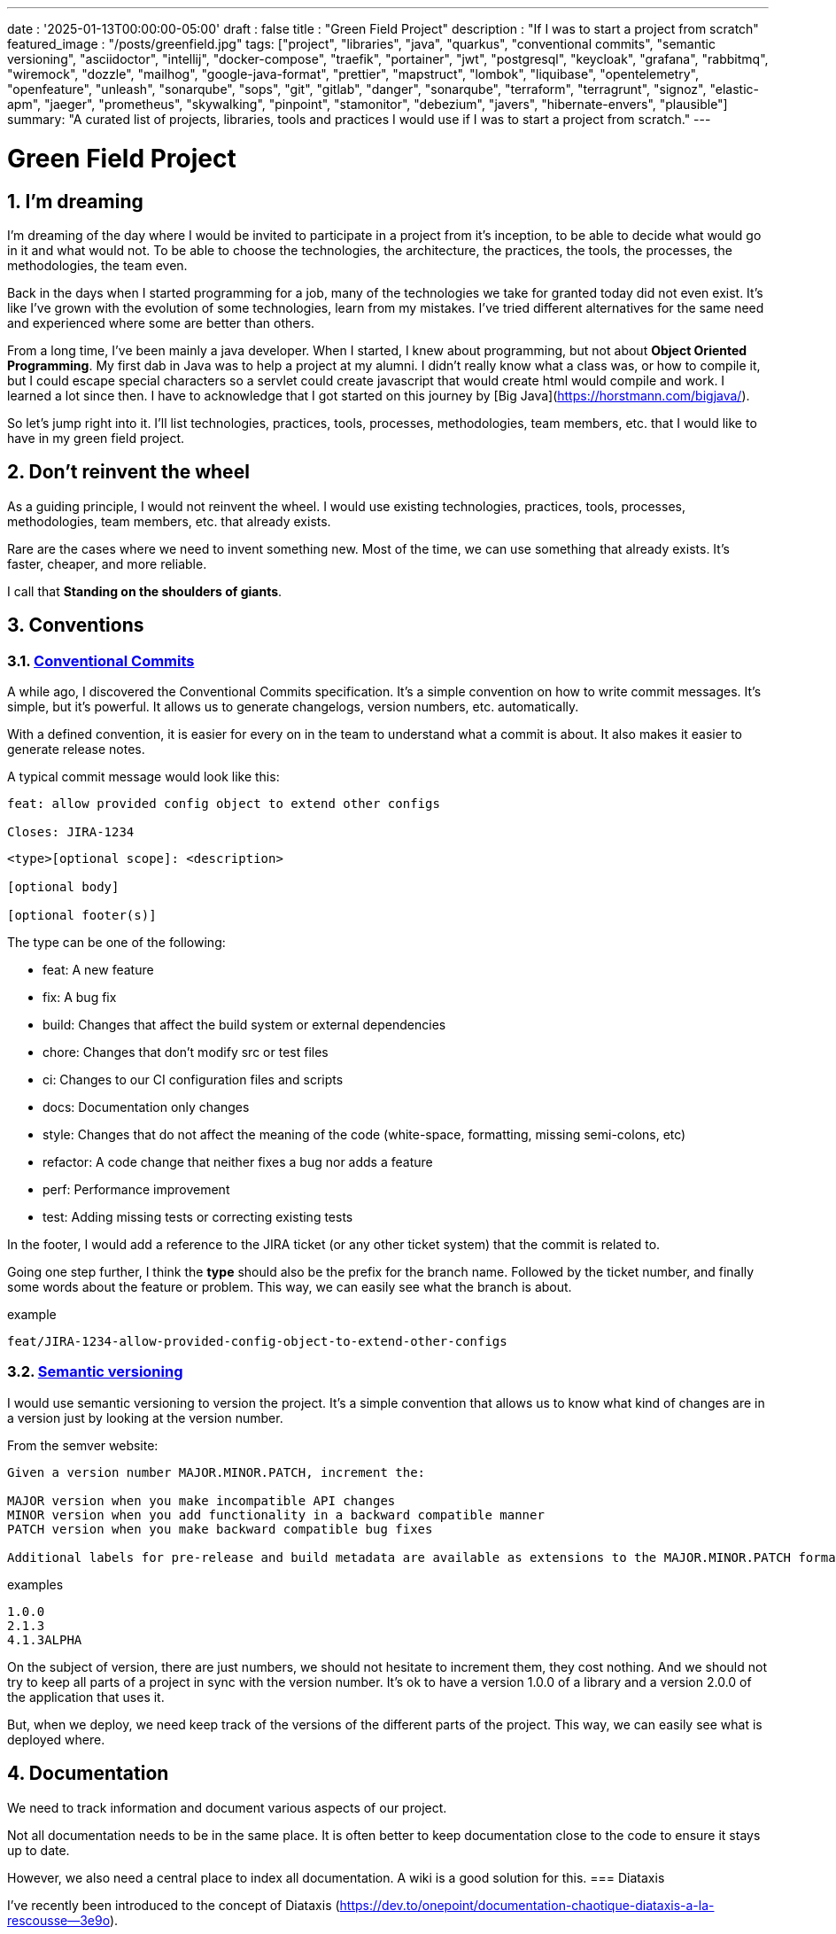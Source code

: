 ---
date : '2025-01-13T00:00:00-05:00'
draft : false
title : "Green Field Project"
description : "If I was to start a project from scratch"
featured_image : "/posts/greenfield.jpg"
tags: ["project", "libraries", "java", "quarkus", "conventional commits", "semantic versioning", "asciidoctor", "intellij", "docker-compose", "traefik", "portainer", "jwt", "postgresql", "keycloak", "grafana", "rabbitmq", "wiremock", "dozzle", "mailhog", "google-java-format", "prettier", "mapstruct", "lombok", "liquibase", "opentelemetry", "openfeature", "unleash", "sonarqube", "sops", "git", "gitlab", "danger", "sonarqube", "terraform", "terragrunt", "signoz", "elastic-apm", "jaeger", "prometheus", "skywalking", "pinpoint", "stamonitor", "debezium", "javers", "hibernate-envers", "plausible"]
summary: "A curated list of projects, libraries, tools and practices I would use if I was to start a project from scratch."
---

= Green Field Project
:sectnums:
:toc:

[[introduction]]
== I'm dreaming
I'm dreaming of the day where I would be invited to participate in a project from it's inception, to be able to decide what would go in it and what would not. To be able to choose the technologies, the architecture, the practices, the tools, the processes, the methodologies, the team even.

Back in the days when I started programming for a job, many of the technologies we take for granted today did not even exist. It's like I've grown with the evolution of some technologies, learn from my mistakes. I've tried different alternatives for the same need and experienced where some are better than others.

From a long time, I've been mainly a java developer. When I started, I knew about programming, but not about **Object Oriented Programming**. My first dab in Java was to help a project at my alumni. I didn't really know what a class was, or how to compile it, but I could escape special characters so a servlet could create javascript that would create html would compile and work. I learned a lot since then. I have to acknowledge that I got started on this journey by [Big Java](https://horstmann.com/bigjava/).

So let's jump right into it. I'll list technologies, practices, tools, processes, methodologies, team members, etc. that I would like to have in my green field project.

== Don't reinvent the wheel

As a guiding principle, I would not reinvent the wheel. I would use existing technologies, practices, tools, processes, methodologies, team members, etc. that already exists.

Rare are the cases where we need to invent something new. Most of the time, we can use something that already exists. It's faster, cheaper, and more reliable.

I call that **Standing on the shoulders of giants**.

== Conventions

=== https://www.conventionalcommits.org/en/v1.0.0/[Conventional Commits]

A while ago, I discovered the Conventional Commits specification. It's a simple convention on how to write commit messages. It's simple, but it's powerful. It allows us to generate changelogs, version numbers, etc. automatically.

With a defined convention, it is easier for every on in the team to understand what a commit is about. It also makes it easier to generate release notes.

A typical commit message would look like this:

```
feat: allow provided config object to extend other configs

Closes: JIRA-1234
```

```
<type>[optional scope]: <description>

[optional body]

[optional footer(s)]
```

The type can be one of the following:

* feat: A new feature
* fix: A bug fix
* build: Changes that affect the build system or external dependencies
* chore: Changes that don't modify src or test files
* ci: Changes to our CI configuration files and scripts
* docs: Documentation only changes
* style: Changes that do not affect the meaning of the code (white-space, formatting, missing semi-colons, etc)
* refactor: A code change that neither fixes a bug nor adds a feature
* perf: Performance improvement
* test: Adding missing tests or correcting existing tests

In the footer, I would add a reference to the JIRA ticket (or any other ticket system) that the commit is related to.

Going one step further, I think the **type** should also be the prefix for the branch name. Followed by the ticket number, and finally some words about the feature or problem. This way, we can easily see what the branch is about.

.example
```
feat/JIRA-1234-allow-provided-config-object-to-extend-other-configs
```


=== https://semver.org/[Semantic versioning]

I would use semantic versioning to version the project. It's a simple convention that allows us to know what kind of changes are in a version just by looking at the version number.

From the semver website:
```
Given a version number MAJOR.MINOR.PATCH, increment the:

MAJOR version when you make incompatible API changes
MINOR version when you add functionality in a backward compatible manner
PATCH version when you make backward compatible bug fixes

Additional labels for pre-release and build metadata are available as extensions to the MAJOR.MINOR.PATCH format.
```

.examples
```
1.0.0
2.1.3
4.1.3ALPHA
```

On the subject of version, there are just numbers, we should not hesitate to increment them, they cost nothing. And we should not try to keep all parts of a project in sync with the version number. It's ok to have a version 1.0.0 of a library and a version 2.0.0 of the application that uses it.

But, when we deploy, we need keep track of the versions of the different parts of the project. This way, we can easily see what is deployed where.

== Documentation

We need to track information and document various aspects of our project.

Not all documentation needs to be in the same place. It is often better to keep documentation close to the code to ensure it stays up to date.

However, we also need a central place to index all documentation. A wiki is a good solution for this.
=== Diataxis

I've recently been introduced to the concept of Diataxis (https://dev.to/onepoint/documentation-chaotique-diataxis-a-la-rescousse--3e9o).

It is a way to categorize and organize the documentation of a project.

It can be seen as a matrix with two axis: the content and the form.

|===
|if the content describes |and allows the reader to |then it should be a form of

|actions
|gain skills
|tutorial

|actions
|apply skills
|how-to guide

|knowledge
|gain knowledge
|concept explanation

|knowledge
|apply knowledge
|reference
|===

=== Format https://asciidoctor.org/[asciidoctor]

There exists many ways and format to document our future project. Quite often, we will see markdown as a format. Unfortunately, markdown is more limited, and there is a variety of flavor for markdown.

So, we should use Asciidoc as the format. It's a powerful format that can be used to create documentation. It can be used to generate documentation in many formats, like html, pdf, etc. Documentation can be for different outputs, like book, article, etc.

If we ever need to convert it back to markdown, we can use the following command:

.Conversion from asciidoctor to markdown
```bash
asciidoctor -b docbook -a leveloffset=+1 -o - green-field.adoc| pandoc --wrap=preserve -t markdown_strict -f docbook - > green-field2.md
```

== Development

=== IDE (Integrated Development Environment)

I love IntelliJ IDEA by jetbrains. I've been using it for a long time (since december 2012). But in fact, each person should use any IDE they like, on one condition: *They should master it*. They should know how to use it to its full potential.

If we have junior person in our team, make sure they take time to learn their IDE.

=== Helper services project (docker-compose)

In many projects, we will need some helper services. I would use docker-compose to define the helper services. And wrap the actions in a shell script that offer some help and sane default.

This way, we can start the helper services with a single command. We can also stop the helper services with a single command. We can also restart the helper services with a single command.

In our projects, the helper script understands profiles. So a front end developer would start helper services like the database and the backend, while a backend developer would start the database and the front end. And a QA would start everything.

* Self served help page. This is a simple html page that is served by the helper services. It contains information about the helper services, like the version, the endpoints, the documentation, etc. We are using https://github.com/caddyserver/caddy-docker[caddy] for this, and local volume to serve the html page.
* https://traefik.io/traefik/[traefik] as a reverse proxy for all our applications
** We can configure it with fallover. This way, even if we started with a specific profile, let's say backend, we can still start the backend locally and it will take precedence over the one in the docker-compose file.
** https: traefik allows we to use https with a simple configuration. It can either be from a let's encrypt certificate, or a self-signed certificate, or using the https://get.localhost.direct/[localhost.direct project].
* https://www.portainer.io/products/portainer-platform-universal-container-management-platform[portainer] to manage our containers without care about what platform our developers or qas are using
* JWT translation with https://jwt.io/[jwt.io]
** If we use JWT token, we will often need to extract the information from them. We can use jwt.io to do that. It's a simple tool that can be used to extract the information from a JWT token. But, if we a are afraid of leakage of information, we can also use a local version of jwt.io.
* postgresql or other database
* keycloak server if needed
* grafana : in our case, we are using grafana to display to the users
* rabbitmq: in our case, we are using rabbitmq to manage messages and queues between the different services
* wiremock: in our case, we are using wiremock to simulate external services
* https://dozzle.dev/[dozzle], to see the logs of the containers
* https://github.com/mailhog/MailHog[mailhog] to see the emails sent by the application, it is a simple smtp server that can be used to see the emails sent by the application
* some kind of monitoring service

We can also add any other helper service that can be dockerized.

And of course, all the projects, modules or microservices that are part of the project.

* front end
* back end
* api gateway
* etc.

=== Languages

==== Backend: Java

Like I said at the beginning, I'm a Java developer by trade and experience. I would use Java to build the backend of the project. It's a mature language. It's a powerful language that has many features like object oriented programming, functional programming, etc. There are also many mature frameworks and libraries that were developed by exports in their fields.

Of course, other language could be used, like Kotlin, Scala, Groovy, etc. But I would stick with Java.

==== Frontend

For the frontend, I would have a hard time to choose between React and Angular. React has a lot of momentum right now, but I don't have much experience with it. On the other hand, I'm told they are lot of extensions that serve the same purpose, so it not clear what the right path is. The jury is still out on this one.

=== Code formatting

The simple reality is pick one, anyone and stick to it.

But, from experience, I would add some other criteria to select it:

* Defined by a well known entity (_don't loose time debating if you need to put curly braces at the end of the line or on the next line_)
* Easy to use (_you should not have to think about it_)
* Can be checked automatically by your pipelines
* Can be applied automatically by your IDE
* Is opinionated (_there should not be many configuration you can apply to it_)

==== Java code base: https://github.com/google/google-java-format[Google java format]

For the Java code, I would use Google Java Format. It's defined by Google, so it's a well known entity. It's easy to use, and it will format our code. It can be checked automatically by our pipelines and applied automatically by our IDE.

==== Javascript/Typescript code formatting: https://prettier.io/[Prettier]

I don't know much about Javascript code formatting. I would use the same criteria as for the Java code formatting. *Prettier* seems like a good candidate.

=== Tickets and issues system

As soon as there are (or could be) more than one person working on a project, we will need a way to manage our work, note that tasks that need to be done, etc. We should use the ticket system that is already in place at the organisation where the project is started. If there is none, many options are available.

* https://www.atlassian.com/software/jira[Atlassian Jira]
* https://www.jetbrains.com/youtrack/[Jetbrains Youtrack]
* https://www.zoho.com/projects/[Zoho Projects]
* https://github.com/features/issues[Github Issues]
* https://gitlab.com[Gitlab Issues]

=== Error messages: use problems api RFC 9457

When we are building an API, we will need to return error messages. It is nice if we can predefined the format of the error messages and be consistent across all the apis we expose, even if only internally.

I would use the _Problem Details for HTTP APIs_ (https://datatracker.ietf.org/doc/rfc9457/[RFC 9457]) to return error messages. It's a simple convention that can be used to return error messages. It can be used to return error messages in many formats, like json, xml, etc. It can be used to return error messages in many languages, like java, javascript, etc.

.problems api example
```json
{
  "status": 500,
  "title": "Internal Server Error",
  "uuid": "d79f8cfa-ef5b-4501-a2c4-8f537c08ec0c",
  "application": "awesome-microservice",
  "version": "1.0"
}
```

One feature to notice is that we can make it so the error in the logs have a unique UUID that is also returned to the client. This way, We can trace the error in the logs and in the client.

Here is a longer post by _A java geek_ that explains https://blog.frankel.ch/problem-details-http-apis/

There is an implementation ready for Quarkus: https://github.com/quarkiverse/quarkus-resteasy-problem

=== Chat system

Communication is key in a project. Either for a quick question, to share a snippet of code, to ask for help, etc. We need a chat system.

Here again, I would use the chat system that is already in place at the organisation where the project is started. If there is none, many options like MS Teams, Slack, etc. are available.

Just make sure we create dedicated channels for different aspects (code review, deployments/devops, fun) of the project. This way, we can keep the conversation focused.

=== Code review

Code review is a good practice to have in place. It helps both with having quality code and with sharing knowledge. We should have our pipeline blocks if code is not reviewed.

=== Curated code examples

I would identify in the code base examples of good code. This way, when a new developer joins the team, they can see what is considered good code. It can be a simple class, a method, a pattern, etc.

== Frameworks and Libraries

=== https://quarkus.io/[Quarkus]

I would use Quarkus as the framework to build the backend the project. It's a modern Java framework that is pretty mature. It looks like it was build from the start with the developer in mind. And it can create artifact that are native and fast and tailored for containers.

There is an excellent tutorial to give we an overview of the framework and the associated features. https://quarkus.io/quarkus-workshops/super-heroes/

=== https://mapstruct.org/[Mapstruct]

Quite often, when building a robust backend, we will need different but corresponding models (DTO, pojo, entities) for different parts of the application.

As the information moves from one part of the application to another (from the database to the service, from the service to the controller, from the controller to the client), we will need to map the information from one model to another.

I would use Mapstruct. It's a powerful product that can be used to map objects from one type to another. The mapping is done at compile time, so it's fast.

It is pretty useful if we have to map from a DTO to an entity and back. It can match properties by name, or we can define the mapping ourselves. Wew can also easily define custom transformation methods.

=== https://projectlombok.org/[Lombok]

One of the complaint people have over java is writing lots of boilerplate code. I would use Lombok to alleviate this. It's a powerful product that can be used to generate the boilerplate code for we. It can be used to generate the boilerplate code for we in many ways, like getters, setters, constructors, including some patterns like builders, equals and hashcode, etc.

For some constructs, using https://www.baeldung.com/java-record-keyword[Java Records] could be a good alternative.

=== https://www.liquibase.com/[Liquibase]

At some point, we will probably need a relational database to store our data (See <<postgresql>> later on). And then, we will need a way to manage the schema of that database. I would use Liquibase for that. It's a mature product that can be used to manage the schema of the database. It can be used to create the schema, update the schema, etc. It can also be used to create some data in the database.

It also support the concept of contexts. So we can store in the same system different change sets for different environments, needs or features. This is a powerful feature.

There is even some support for some non relational/sql databases, like MongoDB, Noe4j, Databricks Data Lakehouses, etc.

=== https://opentelemetry.io/[OpenTelemetry]

Monitoring our application is often a task that is pushed into the future, after the features are implemented. But it's important to start thinking about it early. I would use OpenTelemetry to monitor the application. It's a modern _framework_ that can be used to monitor the application. It can be used to monitor the application in production, but also in development. It can be used to monitor the application in a container, but also in a native environment.

And we can add our own metrics as well. Let's say we want to monitor the number of times a specific feature is used. We can add a metric for that. Or if we want to make sure a cron job is completing properly at the expected rate, we can add a metric for that.

An example from the quarkus documentation:

.https://quarkus.io/guides/opentelemetry-metrics
```java
package org.acme;

import io.opentelemetry.api.metrics.LongCounter;
import io.opentelemetry.api.metrics.Meter;
import jakarta.ws.rs.GET;
import jakarta.ws.rs.Path;
import jakarta.ws.rs.Produces;
import jakarta.ws.rs.core.MediaType;
import org.jboss.logging.Logger;

@Path("/hello-metrics")
public class MetricResource {

    private static final Logger LOG = Logger.getLogger(MetricResource.class);

    private final LongCounter counter;

    public MetricResource(Meter meter) {
        counter = meter.counterBuilder("hello-metrics")
                .setDescription("hello-metrics")
                .setUnit("invocations")
                .build();
    }

    @GET
    @Produces(MediaType.TEXT_PLAIN)
    public String hello() {
        counter.add(1);
        LOG.info("hello-metrics");
        return "hello-metrics";
    }
}
```

=== We will need feature flags

_What if I told you "you can put everything into feature flags"?_

As soon as our core system exists, we should consider wrapping every feature onto feature flags.

There are the two main reasons for that:

* We can release a feature without making it available to the users, so it ease the continuous delivery
* We can release a feature to a subset of users, so we can test it with real users before releasing it to everyone. We can also make the feature available on different subscription plans, etc. Finally, we can also use feature flags to turn off a feature if it's not working as expected.

We can also use feature flags to turn off a feature if it's not working as expected.

==== https://openfeature.dev/[OpenFeature]

While researching for this article, I stumbled upon OpenFeature. It's a free feature flag service specification that can be implemented by any service.

Using the openfeature sdks, we can avoid vendor locking and have a consistent way to manage our feature flags.

==== https://www.getunleash.io/[Unleash]

Unleash has a free version that we can use to get started. We can deploy it on our own infrastructure.

There is a discussion as to making unleash support the openfeature specification, but it is not implemented yet.

== Tools and services

=== https://www.postgresql.org/[Postgresql] [[postgresql]]

If our project needs a relational database, I would use Postgresql. It's a mature product that can be used to store the data of the project. It's a powerful product that has many features like transactions, constraints, triggers, etc. It has many built in capabilities, like storing objects in json format, full text search, etc. It also has many https://www.postgresql.org/download/products/6-postgresql-extensions/[extensions], like Postgis, that can be used to store and query geospatial data, TimescaleDB, that can be used to store and query time series data, etc. It is very stable and has a large community.

==== https://www.timescale.com/[TimescaleDB] Time series data

If we ever encounter a situation where we need to store time series data, I would use TimescaleDB. It's an extension of Postgresql that can be used to store and query time series data. It's a powerful and performant product that has many features like time bucketing, continuous aggregates, etc. It's a powerful product that can be used to store and query time series data.

=== https://www.keycloak.org/[Keycloak]

At some point, we will need to manage users and their access to the application. I would use Keycloak for that. It's a mature product that can be used to manage users, roles, permissions, etc. We can also set it up to defer the authentication to an external system by using identity providers. There is even a way to migrate our users from an external system to Keycloak.

=== https://www.wiremock.io/[Wiremock]

It is quite possible that our project will have to interact with external services. We will want to test our code without having to rely on actually calling these external services. I would use Wiremock for that. It's a mature product that can simulate the external services. We can define the responses we want to get from the external services and use Wiremock to simulate the external services. It even supports randomizing the result or returning timestamps that are always a set period in the past or the future of the call.

=== Password management

We have password, too many of them. And we should not store them in clear text. I would use a password manager to store the passwords. There are many password managers available, like 1Password, LastPass, Bitwarden, etc.

Some, like 1Password, are more than just a password vault, they come with some tools that allow us to securely use the passwords in our applications or on the command line.

== https: Let's Encrypt or localhost.direct

Now a days, the web is supposed to be secure. We should use https. We can use https://letsencrypt.org/[Let's Encrypt] to get a free certificate. But, if we are working on a local environment, we can use https://get.localhost.direct/[localhost.direct] to get a free certificate for our local environment.

== Commit

=== https://git-scm.com/[Git] and repository

Since we are ultimately talking about writing code as a team, we need way to manage our code. I would choose Git as the version control system. Then, we would need a place to store that code. The usual suspects are Github, Gitlab, Bitbucket, etc.

I'd be pragmatic and chose whatever is already used at the organisation where the project is started. As long as we can also have pipelines to check, build and package the code, I'm good.

==== https://github.com/frace/git-passport[Git passport]

If we are working on multiple projects, where the code is stored in different repositories, we might want to use git passport. It's a tool that allows us to manage multiple git identities.

==== https://github.com/git-ecosystem/git-credential-manager[Git Credential Manager]

We will probably be working on more than one project at some point, and we will need to manage our credentials. I would use Git Credential Manager to manage my credentials. It's a powerful tool that can be used to manage our credentials. It can be used to manage our credentials in many ways, like storing them in a secure way, sharing them with our team, etc. It can also be used to manage our credentials in many environments, like development, qa, staging, uat, production.

=== https://getsops.io/[Sops]

At some point, for sure, we will have to manage secrets in our repository. I would use Sops to encrypt these secrets. This way, I can store them in the git repository without fear that they will be read by people who should not have access.

Make sure we include this early in the process, so that no secrets is ever store in clear text in our repo.

https://blog.gitguardian.com/a-comprehensive-guide-to-sops/

=== https://gitlab.com[Gitlab] or other code repository

Some organisations use Gitlab, other use Github, Bitbucket or even AWS CodeCommit. Whatever your organisation is using, make sure you have a pipeline that can check, build and package the code. Make sure you have a pipeline that can deploy the code. Make sure you have a pipeline that can monitor the code. Make sure you have a pipeline that can rollback the code.

== CI

=== Gitlab CI / Pipelines

As we are using Gitlab, we will be using the pipelines that can run in gitlab. It's a powerful tool that can be used to check, build and package the code. It can be used to deploy the code. It can be used to monitor the code. It can be used to rollback the code.

Here are some typical steps that we put in our pipelines:

* pre-validate: use the <<dangerjs>> framework to check the commit messages and that it adhere to the conventions we set with the team.
* check format: make sure the code is formatted correctly. Since we don't want to give the pipeline commit rights, we do not format the code, but we check that it is formatted correctly.
* compile: make sure the code compiles correctly. This is a simple step that can be done quickly.
* unit test: run unit tests for the code
* install: install the java code in the local maven repository
* integration test: if they exists, run integration test.
* code coverage report: generate the code coverage report. This can be done with JaCoCo, or any other code coverage tool.
* static analysis: run static analysis on the code. This can be done with Sonarqube, or any other static analysis tool.
* sat scan: run the satscan tool on the code. This can be done with the satscan tool.
* docker image(s): create the docker image of the application or module. If we are using the mono-repo pattern, there may be multiple docker images to build here.
* post validate: again with the danger framework. Typically here, we check if the appropriate number of approval exists.

===  https://danger.systems/js/[Danger] [[dangerjs]]

From the danger website:
```
Danger runs during your CI process, and gives teams the chance to automate common code review chores.

This provides another logical step in your build, through this Danger can help lint your rote tasks in daily code review.

You can use Danger to codify your teams norms. Leaving humans to think about harder problems.

This happens by Danger leaving messages inside your PRs based on rules that you create with JavaScript or TypeScript.

Over time, as rules are adhered to, the message is amended to reflect the current state of the code review.
```


=== https://www.sonarsource.com/products/sonarqube/[Sonarqube]

We will want to check the quality of our code. Static analyse of our code allows to catch many bad habits, bugs or security problems.

I would use Sonarqube for that. It's a mature product that can check our code for bugs, vulnerabilities, code smells, etc. It can also check our code for coverage, duplications, etc.

Most IDE should have a plugin so we can see the results of the analysis directly in our IDE or before commiting.

== Deployment

=== Docker images and containers

I think it is a good guess to think that we will deploy our application in containers. Even more so if our application is not a big monolith, but a set of modules or microservices. Think about doing a front end in React, a backend in Quarkus, a database in Postgresql, etc. We can use Docker to create the images of our application. We can use Docker to run the containers of our application. And, if the need arises, we can use Kubernetes to deploy our entire application stack.

So, early in the project, make sure we have a pipeline that can build the images of our application. And test it.

Ideally, we should have a pipeline that build the images, _and_ push it to a container repository. This way, we can use the same image in all our environments.

I think that making a different image for different environment is a bad idea. We should be able to deploy the same image in all our environments. The only difference should be the configuration.

We'll save ourself a lot of pain and stress if we start early with this instead of waiting to do it when we are near the User Acceptance Test or worse, the Production date.

=== https://www.terraform.io/[Terraform] for infrastructure as code

We are going to deploy our application into some kind of infrastructure. And we will most probably need the same infrastructure in different environments, like development, qa, staging, uat, production. The best way to make sure each environment is as close as possible to the previous one is to make it reproducible. I would use Terraform to define the infrastructure as code. This way, we can deploy the same infrastructure in each environment.

=== https://terragrunt.gruntwork.io//[Terragrunt] to help make Terraform a little bit more manageable

Terragrunt is a thin wrapper for Terraform that provides extra tools for keeping your configurations DRY, working with multiple Terraform modules, and managing remote state.

Managing a big infrastructure with Terraform is a bit painful. We probably have a big state file on AWS S3 bucket. We probably have a lot of modules. We probably have a lot of environments. Terragrunt can help us manage all that.


== Monitoring Projects

At some point, we will need to monitor our application in some way or other. I'm currently looking at Signoz, but I don't really have a preferred or recommended option yet.

* https://signoz.io/[Signoz]
* https://www.elastic.co/apm/[Elastic APM]
* https://www.jaegertracing.io/[Jaeger]
* https://prometheus.io/[Prometheus]
* https://skywalking.apache.org/[Apache Skywalking]
    ** https://github.com/apache/skywalking/blob/master/docker/docker-compose.yml
* https://pinpoint-apm.github.io/pinpoint/[Pinpoint]
* https://www.stagemonitor.org/[Stagemonitor]

=== https://github.com/plausible/community-edition/[plausible] for analytics

I consider this a subset of monitoring. We will probably want to know if our users are using our application. We will probably want to know how they are using our application. We will probably want to know where they are coming from. I would use Plausible for that. It's a simple product that can be used to monitor our application. It can be used to monitor our application in production, but also in development. It can be used to monitor our application in a container, but also in a native environment.

== Other projects to explore

* https://debezium.io/[Debezium] for change data capture
* https://javers.org/[Javers] for auditing row changes
* https://hibernate.org/orm/envers/[Hibernate Envers] for auditing changes


